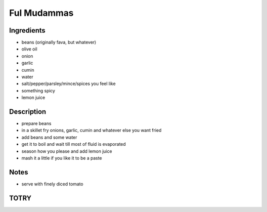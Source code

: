 Ful Mudammas
============


Ingredients
-----------

* beans (originally fava, but whatever)

* olive oil

* onion

* garlic

* cumin

* water

* salt/pepper/parsley/mince/spices you feel like

* something spicy

* lemon juice


Description
-----------

* prepare beans

* in a skillet fry onions, garlic, cumin and whatever else you want
  fried

* add beans and some water

* get it to boil and wait till most of fluid is evaporated

* season how you please and add lemon juice

* mash it a little if you like it to be a paste


Notes
-----

* serve with finely diced tomato


TOTRY
-----
